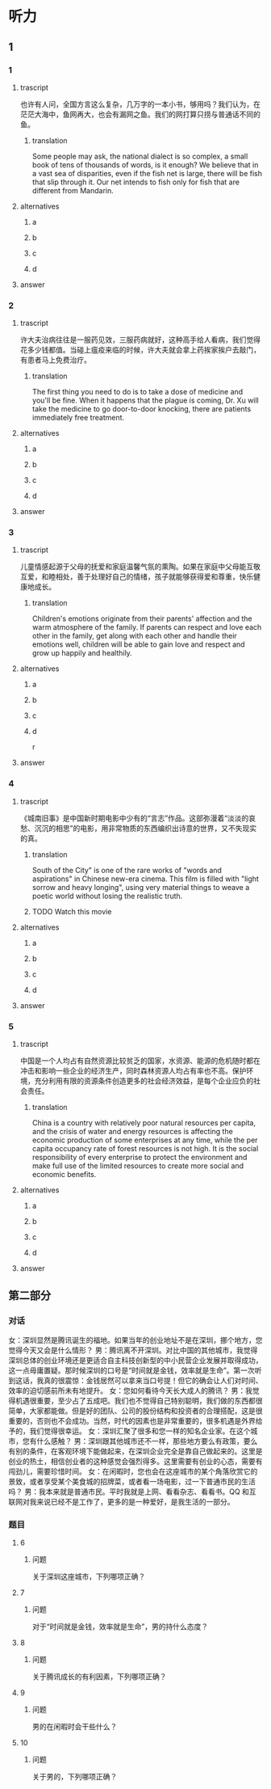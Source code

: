 * 听力

** 1

*** 1

**** trascript

也许有人问，全国方言这么复杂，几万字的一本小书，够用吗？我们认为，在茫茫大海中，鱼网再大，也会有漏网之鱼。我们的网打算只捞与普通话不同的鱼。

***** translation
:PROPERTIES:
:CREATED: [2022-08-20 19:27:46 -05]
:END:

Some people may ask, the national dialect is so complex, a small book of tens of thousands of words, is it enough? We believe that in a vast sea of disparities, even if the fish net is large, there will be fish that slip through it. Our net intends to fish only for fish that are different from Mandarin.


**** alternatives

***** a



***** b



***** c



***** d



**** answer



*** 2

**** trascript

许大夫治病往往是一服药见效，三服药病就好，这种高手给人看病，我们觉得花多少钱都值。当碰上瘟疫来临的时候，许大夫就会拿上药挨家挨户去敲门，有患者马上免费治疗。

***** translation
:PROPERTIES:
:CREATED: [2022-08-20 19:32:42 -05]
:END:

The first thing you need to do is to take a dose of medicine and you'll be fine. When it happens that the plague is coming, Dr. Xu will take the medicine to go door-to-door knocking, there are patients immediately free treatment.

**** alternatives

***** a



***** b



***** c



***** d



**** answer



*** 3

**** trascript

儿童情感起源于父母的抚爱和家庭温馨气氛的熏陶。如果在家庭中父母能互敬互爱，和睦相处，善于处理好自己的情绪，孩子就能够获得爱和尊重，快乐健康地成长。

***** translation
:PROPERTIES:
:CREATED: [2022-08-20 19:37:00 -05]
:END:

Children's emotions originate from their parents' affection and the warm atmosphere of the family. If parents can respect and love each other in the family, get along with each other and handle their emotions well, children will be able to gain love and respect and grow up happily and healthily.

**** alternatives

***** a



***** b



***** c



***** d

r

**** answer



*** 4

**** trascript

《城南旧事》是中国新时期电影中少有的“言志”作品。这部弥漫着“淡淡的哀愁、沉沉的相思”的电影，用非常物质的东西编织出诗意的世界，又不失现实的真。

***** translation

South of the City" is one of the rare works of "words and aspirations" in Chinese new-era cinema. This film is filled with "light sorrow and heavy longing", using very material things to weave a poetic world without losing the realistic truth.

***** TODO Watch this movie
:LOGBOOK:
- State "TODO"       from              [2022-08-21 Sun 01:06]
:END:

**** alternatives

***** a



***** b



***** c



***** d



**** answer



*** 5

**** trascript

中国是一个人均占有自然资源比较贫乏的国家，水资源、能源的危机随时都在冲击和影响一些企业的经济生产，同时森林资源人均占有率也不高。保护环境，充分利用有限的资源条件创造更多的社会经济效益，是每个企业应负的社会责任。

***** translation

China is a country with relatively poor natural resources per capita, and the crisis of water and energy resources is affecting the economic production of some enterprises at any time, while the per capita occupancy rate of forest resources is not high. It is the social responsibility of every enterprise to protect the environment and make full use of the limited resources to create more social and economic benefits.

**** alternatives

***** a



***** b



***** c



***** d



**** answer

**  第二部分

*** 对话

女：深圳显然是腾讯诞生的福地。如果当年的创业地址不是在深圳，挪个地方，您觉得今天又会是什么情形？
男：腾讯离不开深圳。对比中国的其他城市，我觉得深圳总体的创业环境还是更适合自主科技创新型的中小民营企业发展并取得成功，这一点毋庸置疑。那时候深圳的口号是“时间就是金钱，效率就是生命”。第一次听到这话，我真的很震惊：金钱居然可以拿来当口号提！但它的确会让人们对时间、效率的迫切感前所未有地提升。
女：您如何看待今天长大成人的腾讯？
男：我觉得机遇很重要，至少占了五成吧。我们也不觉得自己特别聪明，我们做的东西都很简单，大家都能做。但是好的团队、公司的股份结构和投资者的合理搭配，这是很重要的，否则也不会成功。当然，时代的因素也是非常重要的，很多机遇是外界给予的，我们觉得很幸运。
女：深圳汇聚了很多和您一样的知名企业家。在这个城市，您有什么感触？
男：深圳跟其他城市还不一样，那些地方要么有政策，要么有别的条件，在客观环境下能做起来，在深圳企业完全是靠自己做起来的。这里是创业的热土，相信创业者的这种感觉会强烈得多。这里需要有创业的心态，需要有闯劲儿，需要珍惜时间。
女：在闲暇时，您也会在这座城市的某个角落欣赏它的景致，或者享受某个美食城的招牌菜，或者看一场电影，过一下普通市民的生活吗？
男：我本来就是普通市民。平时我就是上网、看看杂志、看看书。QQ 和互联网对我来说已经不是工作了，更多的是一种爱好，是我生活的一部分。

*** 题目

**** 6

***** 问题

关于深圳这座城市，下列哪项正确？

**** 7

***** 问题

对于“时间就是金钱，效率就是生命”，男的持什么态度？

**** 8

***** 问题

关于腾讯成长的有利因素，下列哪项正确？

**** 9

***** 问题

男的在闲暇时会干些什么？

**** 10

***** 问题

关于男的，下列哪项正确？

